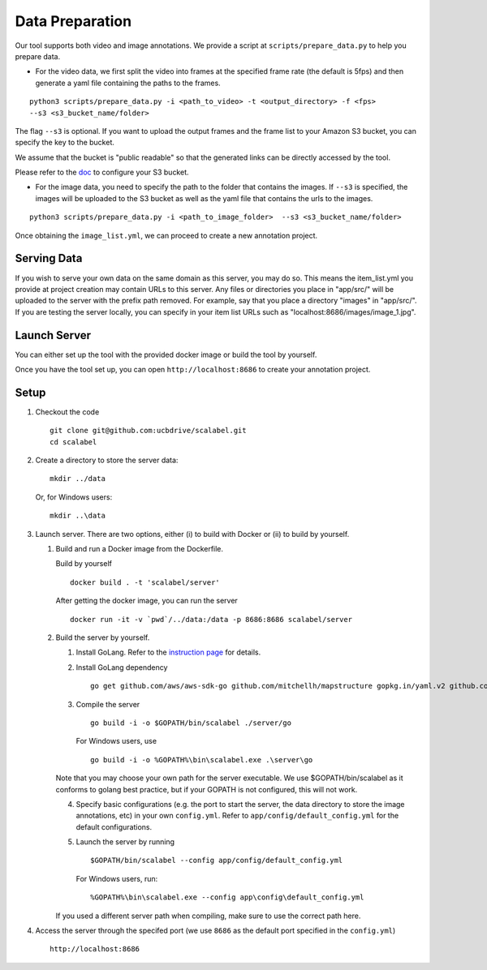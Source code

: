 Data Preparation
----------------

Our tool supports both video and image annotations. We provide a script
at ``scripts/prepare_data.py`` to help you prepare data.

-  For the video data, we first split the video into frames at the
   specified frame rate (the default is 5fps) and then generate a yaml
   file containing the paths to the frames.

::

    python3 scripts/prepare_data.py -i <path_to_video> -t <output_directory> -f <fps>
    --s3 <s3_bucket_name/folder>

The flag ``--s3`` is optional. If you want to upload the output frames
and the frame list to your Amazon S3 bucket, you can specify the key to
the bucket.

We assume that the bucket is "public readable" so that the generated
links can be directly accessed by the tool.

Please refer to the
`doc <http://boto3.readthedocs.io/en/latest/guide/s3-example-creating-buckets.html>`__
to configure your S3 bucket.

-  For the image data, you need to specify the path to the folder that
   contains the images. If ``--s3`` is specified, the images will be
   uploaded to the S3 bucket as well as the yaml file that contains the
   urls to the images.

::

    python3 scripts/prepare_data.py -i <path_to_image_folder>  --s3 <s3_bucket_name/folder>

Once obtaining the ``image_list.yml``, we can proceed to create a new
annotation project.

Serving Data
~~~~~~~~~~~~

If you wish to serve your own data on the same domain as this server,
you may do so. This means the item\_list.yml you provide at project
creation may contain URLs to this server. Any files or directories you
place in "app/src/" will be uploaded to the server with the prefix path
removed. For example, say that you place a directory "images" in
"app/src/". If you are testing the server locally, you can specify in
your item list URLs such as "localhost:8686/images/image\_1.jpg".

Launch Server
~~~~~~~~~~~~~~

You can either set up the tool with the provided docker image or build the tool by yourself.

Once you have the tool set up, you can open ``http://localhost:8686`` to
create your annotation project.

Setup
~~~~~

1. Checkout the code

   ::

       git clone git@github.com:ucbdrive/scalabel.git
       cd scalabel

2. Create a directory to store the server data:

   ::

       mkdir ../data

   Or, for Windows users:

   ::

       mkdir ..\data

3. Launch server. There are two options, either (i) to build with Docker
   or (ii) to build by yourself.

   1. Build and run a Docker image from the Dockerfile.

      Build by yourself

      ::

          docker build . -t 'scalabel/server'

      After getting the docker image, you can run the server

      ::

          docker run -it -v `pwd`/../data:/data -p 8686:8686 scalabel/server

   2. Build the server by yourself.

      1. Install GoLang. Refer to the `instruction
         page <https://golang.org/doc/install>`__ for details.
      2. Install GoLang dependency

         ::

             go get github.com/aws/aws-sdk-go github.com/mitchellh/mapstructure gopkg.in/yaml.v2 github.com/satori/go.uuid

      3. Compile the server

         ::

             go build -i -o $GOPATH/bin/scalabel ./server/go

         For Windows users, use

         ::

             go build -i -o %GOPATH%\bin\scalabel.exe .\server\go

      Note that you may choose your own path for the server executable.
      We use $GOPATH/bin/scalabel as it conforms to golang best
      practice, but if your GOPATH is not configured, this will not
      work.

      4. Specify basic configurations (e.g. the port to start the
         server, the data directory to store the image annotations, etc)
         in your own ``config.yml``. Refer to
         ``app/config/default_config.yml`` for the default
         configurations.
      5. Launch the server by running

         ::

             $GOPATH/bin/scalabel --config app/config/default_config.yml

         For Windows users, run:

         ::

             %GOPATH%\bin\scalabel.exe --config app\config\default_config.yml

      If you used a different server path when compiling, make sure to
      use the correct path here.

4. Access the server through the specifed port (we use ``8686`` as the
   default port specified in the ``config.yml``)

   ::

       http://localhost:8686
